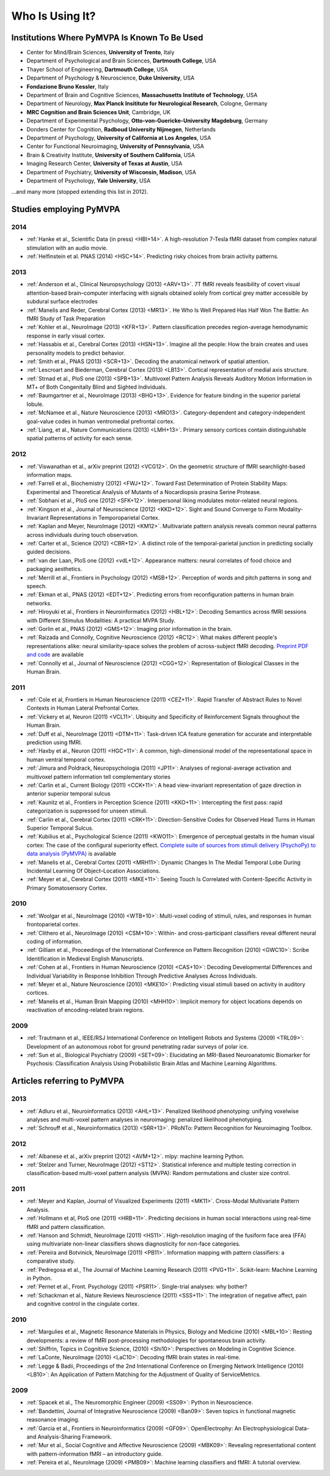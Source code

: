 .. -*- mode: rst; fill-column: 78; indent-tabs-mode: nil -*-
.. vi: set ft=rst sts=4 ts=4 sw=4 et tw=79:
  ### ### ### ### ### ### ### ### ### ### ### ### ### ### ### ### ### ### ###
  #
  #   See COPYING file distributed along with the PyMVPA package for the
  #   copyright and license terms.
  #
  ### ### ### ### ### ### ### ### ### ### ### ### ### ### ### ### ### ### ###


.. index:: Who is using it?, Publications
.. _chap_whoisusingit:

****************
Who Is Using It?
****************


.. only:: html

  If you are using PyMVPA or have published a study employing it, please leave a
  comment at the bottom of this page, if you want to be listed here as well.


Institutions Where PyMVPA Is Known To Be Used
=============================================

* Center for Mind/Brain Sciences, **University of Trento**, Italy
* Department of Psychological and Brain Sciences, **Dartmouth College**, USA
* Thayer School of Engineering, **Dartmouth College**, USA
* Department of Psychology & Neuroscience, **Duke University**, USA
* **Fondazione Bruno Kessler**, Italy
* Department of Brain and Cognitive Sciences, **Massachusetts Institute of
  Technology**, USA
* Department of Neurology, **Max Planck Insititute for Neurological Research**,
  Cologne, Germany
* **MRC Cognition and Brain Sciences Unit**, Cambridge, UK
* Department of Experimental Psychology, **Otto-von-Guericke-University
  Magdeburg**, Germany
* Donders Center for Cognition, **Radboud University Nijmegen**, Netherlands
* Department of Psychology, **University of California at Los Angeles**, USA
* Center for Functional Neuroimaging, **University of Pennsylvania**, USA
* Brain & Creativity Institute, **University of Southern California**, USA
* Imaging Research Center, **University of Texas at Austin**, USA
* Department of Psychiatry, **University of Wisconsin, Madison**, USA
* Department of Psychology, **Yale University**, USA

...and many more (stopped extending this list in 2012).


Studies employing PyMVPA
========================

2014
----

* :ref:`Hanke et al., Scientific Data (in press) <HBI+14>`. A high-resolution
  7-Tesla fMRI dataset from complex natural stimulation with an audio movie.
* :ref:`Helfinstein et al. PNAS (2014) <HSC+14>`. Predicting risky choices from
  brain activity patterns.

2013
----

* :ref:`Anderson et al., Clinical Neuropsychology (2013) <ARV+13>`. 7T fMRI
  reveals feasibility of covert visual attention-based brain–computer
  interfacing with signals obtained solely from cortical grey matter accessible
  by subdural surface electrodes

* :ref:`Manelis and Reder, Cerebral Cortex (2013) <MR13>`.
  He Who Is Well Prepared Has Half Won The Battle: An fMRI Study of Task
  Preparation

* :ref:`Kohler et al., NeuroImage (2013) <KFR+13>`. Pattern classification
  precedes region-average hemodynamic response in early visual cortex.

* :ref:`Hassabis et al., Cerebral Cortex (2013) <HSN+13>`. Imagine all the
  people: How the brain creates and uses personality models to predict behavior.

* :ref:`Smith et al., PNAS (2013) <SCR+13>`. Decoding the anatomical network
  of spatial attention.

* :ref:`Lescroart and Biederman, Cerebral Cortex (2013) <LB13>`. Cortical
  representation of medial axis structure.

* :ref:`Strnad et al., PloS one (2013) <SPB+13>`. Multivoxel Pattern Analysis
  Reveals Auditory Motion Information in MT+ of Both Congenitally Blind and
  Sighted Individuals.

* :ref:`Baumgartner et al., NeuroImage (2013) <BHG+13>`. Evidence for feature
  binding in the superior parietal lobule.

* :ref:`McNamee et al., Nature Neuroscience (2013) <MRO13>`. Category-dependent
  and category-independent goal-value codes in human ventromedial prefrontal
  cortex.

* :ref:`Liang, et al., Nature Communications (2013) <LMH+13>`. Primary sensory
  cortices contain distinguishable spatial patterns of activity for each sense.

2012
----

.. cummulative impact this year: 81.406

* :ref:`Viswanathan et al., arXiv preprint (2012) <VCG12>`. On the geometric
  structure of fMRI searchlight-based information maps.

* :ref:`Farrell et al., Biochemistry (2012) <FWJ+12>`. Toward Fast Determination
  of Protein Stability Maps: Experimental and Theoretical Analysis of Mutants
  of a Nocardiopsis prasina Serine Protease.

* :ref:`Sobhani et al., PloS one (2012) <SFK+12>`. Interpersonal liking
  modulates motor-related neural regions.

* :ref:`Kingson et al., Journal of Neuroscience (2012) <KKD+12>`. Sight and
  Sound Converge to Form Modality-Invariant Representations in Temporoparietal
  Cortex.

* :ref:`Kaplan and Meyer, NeuroImage (2012) <KM12>`. Multivariate pattern
  analysis reveals common neural patterns across individuals during touch
  observation.

* :ref:`Carter et al., Science (2012) <CBR+12>`. A distinct role of the
  temporal-parietal junction in predicting socially guided decisions.

* :ref:`van der Laan, PloS one (2012) <vdL+12>`. Appearance matters: neural
  correlates of food choice and packaging aesthetics.

* :ref:`Merrill et al., Frontiers in Psychology (2012) <MSB+12>`.
  Perception of words and pitch patterns in song and speech.

* :ref:`Ekman et al., PNAS (2012) <EDT+12>`. Predicting errors from
  reconfiguration patterns in human brain networks.

* :ref:`Hiroyuki et al., Frontiers in Neuroinformatics (2012) <HBL+12>`:
  Decoding Semantics across fMRI sessions with Different Stimulus Modalities:
  A practical MVPA Study.

* :ref:`Gorlin et al., PNAS (2012) <GMS+12>`: Imaging prior information in the
  brain.

* :ref:`Raizada and Connolly, Cognitive Neuroscience (2012) <RC12>`: What
  makes different people's representations alike: neural similarity-space
  solves the problem of across-subject fMRI decoding.
  `Preprint PDF and code <http://raizadalab.org/publications.html>`__ are available

* :ref:`Connolly et al., Journal of Neuroscience (2012) <CGG+12>`:
  Representation of Biological Classes in the Human Brain.

2011
----

.. cummulative impact this year: 75.619

* :ref:`Cole et al, Frontiers in Human Neuroscience (2011) <CEZ+11>`. Rapid
  Transfer of Abstract Rules to Novel Contexts in Human Lateral Prefrontal
  Cortex.

* :ref:`Vickery et al, Neuron (2011) <VCL11>`. Ubiquity and Specificity of
  Reinforcement Signals throughout the Human Brain.

* :ref:`Duff et al., NeuroImage (2011) <DTM+11>`: Task-driven ICA feature
  generation for accurate and interpretable prediction using fMRI.

* :ref:`Haxby et al., Neuron (2011) <HGC+11>`: A common, high-dimensional model
  of the representational space in human ventral temporal cortex.

* :ref:`Jimura and Poldrack, Neuropsychologia (2011) <JP11>`: Analyses of
  regional-average activation and multivoxel pattern information tell
  complementary stories

* :ref:`Carlin et al., Current Biology (2011) <CCK+11>`: A head view-invariant
  representation of gaze direction in anterior superior temporal sulcus

* :ref:`Kaunitz et al., Frontiers in Perception Science (2011) <KKO+11>`:
  Intercepting the first pass: rapid categorization is suppressed for unseen stimuli.

* :ref:`Carlin et al., Cerebral Cortex (2011) <CRK+11>`:
  Direction-Sensitive Codes for Observed Head Turns in Human Superior Temporal
  Sulcus.

* :ref:`Kubilius et al., Psychological Science (2011) <KWO11>`:
  Emergence of perceptual gestalts in the human visual cortex: The case of the
  configural superiority effect.
  `Complete suite of sources from stimuli delivery (PsychoPy) to data analysis (PyMVPA) <https://bitbucket.org/qbilius/confsup>`__
  is available

* :ref:`Manelis et al., Cerebral Cortex (2011) <MRH11>`: Dynamic Changes In
  The Medial Temporal Lobe During Incidental Learning Of Object–Location
  Associations.

* :ref:`Meyer et al., Cerebral Cortex (2011) <MKE+11>`: Seeing Touch Is
  Correlated with Content-Specific Activity in Primary Somatosensory Cortex.

2010
----

.. cummulative impact this year: 34.078

* :ref:`Woolgar et al., NeuroImage (2010) <WTB+10>`: Multi-voxel coding of
  stimuli, rules, and responses in human frontoparietal cortex.

* :ref:`Clithero et al., NeuroImage (2010) <CSM+10>`: Within- and
  cross-participant classifiers reveal different neural coding of information.

* :ref:`Gilliam et al., Proceedings of the International Conference on Pattern
  Recognition (2010) <GWC10>`: Scribe Identification in Medieval English
  Manuscripts.

* :ref:`Cohen at al., Frontiers in Human Neuroscience (2010) <CAS+10>`: Decoding
  Developmental Differences and Individual Variability in Response Inhibition
  Through Predictive Analyses Across Individuals.

* :ref:`Meyer et al., Nature Neuroscience (2010) <MKE10>`: Predicting visual
  stimuli based on activity in auditory cortices.

* :ref:`Manelis et al., Human Brain Mapping (2010) <MHH10>`: Implicit memory
  for object locations depends on reactivation of encoding-related brain
  regions.

2009
----

.. cummulative impact this year: 11.98

* :ref:`Trautmann et al., IEEE/RSJ International Conference on Intelligent
  Robots and Systems (2009) <TRL09>`: Development of an autonomous robot for
  ground penetrating radar surveys of polar ice.

* :ref:`Sun et al., Biological Psychiatry (2009) <SET+09>`: Elucidating an
  MRI-Based Neuroanatomic Biomarker for Psychosis: Classification Analysis
  Using Probabilistic Brain Atlas and Machine Learning Algorithms.


Articles referring to PyMVPA
============================

2013
----

* :ref:`Adluru et al., Neuroinformatics (2013) <AHL+13>`. Penalized likelihood
  phenotyping: unifying voxelwise analyses and multi-voxel pattern analyses in
  neuroimaging: penalized likelihood phenotyping.

* :ref:`Schrouff et al., Neuroinformatics (2013) <SRR+13>`. PRoNTo: Pattern
  Recognition for Neuroimaging Toolbox.

2012
----

* :ref:`Albanese et al., arXiv preprint (2012) <AVM+12>`. mlpy: machine learning
  Python.

* :ref:`Stelzer and Turner, NeuroImage (2012) <ST12>`. Statistical inference
  and multiple testing correction in classification-based multi-voxel pattern
  analysis (MVPA): Random permutations and cluster size control.

2011
----

* :ref:`Meyer and Kaplan, Journal of Visualized Experiments (2011) <MK11>`.
  Cross-Modal Multivariate Pattern Analysis.

* :ref:`Hollmann et al, PloS one (2011) <HRB+11>`. Predicting decisions in human
  social interactions using real-time fMRI and pattern classification.

* :ref:`Hanson and Schmidt, NeuroImage (2011) <HS11>`. High-resolution imaging
  of the fusiform face area (FFA) using multivariate non-linear classifiers
  shows diagnosticity for non-face categories.

* :ref:`Pereira and Botvinick, NeuroImage (2011) <PB11>`. Information mapping
  with pattern classifiers: a comparative study.

* :ref:`Pedregosa et al., The Journal of Machine Learning Research (2011)
  <PVG+11>`. Scikit-learn: Machine Learning in Python.

* :ref:`Pernet et al., Front. Psychology (2011) <PSR11>`. Single-trial analyses:
  why bother?

* :ref:`Schackman et al., Nature Reviews Neuroscience (2011) <SSS+11>`: The
  integration of negative affect, pain and cognitive control in the cingulate
  cortex.

2010
----

* :ref:`Margulies et al., Magnetic Resonance Materials in Physics, Biology and
  Medicine (2010) <MBL+10>`: Resting developments: a review of fMRI
  post-processing methodologies for spontaneous brain activity.

* :ref:`Shiffrin, Topics in Cognitive Science, (2010) <Shi10>`: Perspectives on
  Modeling in Cognitive Science.

* :ref:`LaConte, NeuroImage (2010) <LaC10>`: Decoding fMRI brain states in
  real-time.

* :ref:`Legge & Badii, Proceedings of the 2nd International Conference on
  Emerging Network Intelligence (2010) <LB10>`: An Application of Pattern
  Matching for the Adjustment of Quality of ServiceMetrics.

2009
----

* :ref:`Spacek et al., The Neuromorphic Engineer (2009) <SS09>`: Python in
  Neuroscience.

* :ref:`Bandettini, Journal of Integrative Neuroscience (2009) <Ban09>`: Seven
  topics in functional magnetic reasonance imaging.

* :ref:`Garcia et al., Frontiers in Neuroinformatics (2009) <GF09>`:
  OpenElectrophy: An Electrophysiological Data- and Analysis-Sharing Framework.

* :ref:`Mur et al., Social Cognitive and Affective Neuroscience (2009)
  <MBK09>`: Revealing representational content with pattern-information fMRI –
  an introductory guide.

* :ref:`Pereira et al., NeuroImage (2009) <PMB09>`: Machine learning
  classifiers and fMRI: A tutorial overview.

